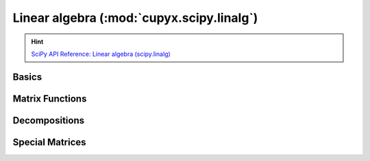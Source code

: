 .. module:: cupyx.scipy.linalg

Linear algebra (:mod:`cupyx.scipy.linalg`)
==========================================

.. Hint:: `SciPy API Reference: Linear algebra (scipy.linalg) <https://docs.scipy.org/doc/scipy/reference/linalg.html>`_

Basics
------

.. autosummary::
   :toctree: generated/

   solve_triangular
   kron
   khatri_rao


Matrix Functions
----------------

.. autosummary::
   :toctree: generated/

   expm


Decompositions
--------------

.. autosummary::
   :toctree: generated/

   lu
   lu_factor
   lu_solve


Special Matrices
----------------

.. autosummary::
   :toctree: generated/

   block_diag
   circulant
   companion
   convolution_matrix
   dft
   fiedler
   fiedler_companion
   hadamard
   hankel
   helmert
   hilbert
   leslie
   toeplitz

